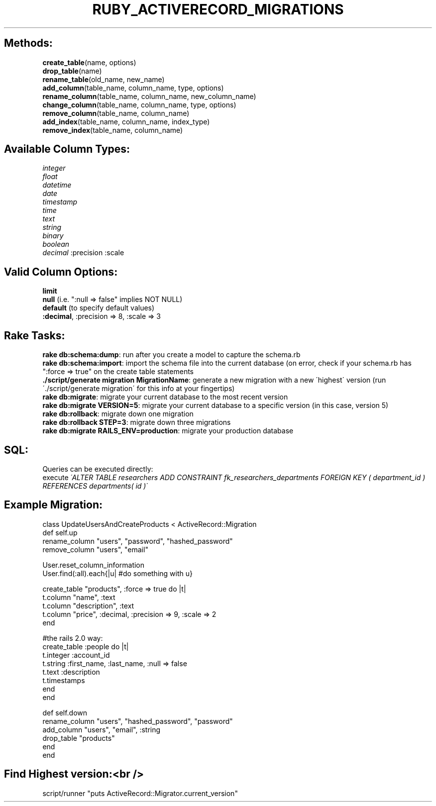 .\" generated with Ronn/v0.7.3
.\" http://github.com/rtomayko/ronn/tree/0.7.3
.
.TH "RUBY_ACTIVERECORD_MIGRATIONS" "1" "April 2011" "" ""
.
.SH "Methods:"
\fBcreate_table\fR(name, options)
.
.br
\fBdrop_table\fR(name)
.
.br
\fBrename_table\fR(old_name, new_name)
.
.br
\fBadd_column\fR(table_name, column_name, type, options)
.
.br
\fBrename_column\fR(table_name, column_name, new_column_name)
.
.br
\fBchange_column\fR(table_name, column_name, type, options)
.
.br
\fBremove_column\fR(table_name, column_name)
.
.br
\fBadd_index\fR(table_name, column_name, index_type)
.
.br
\fBremove_index\fR(table_name, column_name)
.
.br
.
.SH "Available Column Types:"
\fIinteger\fR
.
.br
\fIfloat\fR
.
.br
\fIdatetime\fR
.
.br
\fIdate\fR
.
.br
\fItimestamp\fR
.
.br
\fItime\fR
.
.br
\fItext\fR
.
.br
\fIstring\fR
.
.br
\fIbinary\fR
.
.br
\fIboolean\fR
.
.br
\fIdecimal\fR :precision :scale
.
.br
.
.SH "Valid Column Options:"
\fBlimit\fR
.
.br
\fBnull\fR (i\.e\. ":null => false" implies NOT NULL)
.
.br
\fBdefault\fR (to specify default values)
.
.br
\fB:decimal\fR, :precision => 8, :scale => 3
.
.br
.
.SH "Rake Tasks:"
\fBrake db:schema:dump\fR: run after you create a model to capture the schema\.rb
.
.br
\fBrake db:schema:import\fR: import the schema file into the current database (on error, check if your schema\.rb has ":force => true" on the create table statements
.
.br
\fB\./script/generate migration MigrationName\fR: generate a new migration with a new \'highest\' version (run \'\./script/generate migration\' for this info at your fingertips)
.
.br
\fBrake db:migrate\fR: migrate your current database to the most recent version
.
.br
\fBrake db:migrate VERSION=5\fR: migrate your current database to a specific version (in this case, version 5)
.
.br
\fBrake db:rollback\fR: migrate down one migration
.
.br
\fBrake db:rollback STEP=3\fR: migrate down three migrations
.
.br
\fBrake db:migrate RAILS_ENV=production\fR: migrate your production database
.
.br
.
.SH "SQL:"
Queries can be executed directly:
.
.br
execute \fI\'ALTER TABLE researchers ADD CONSTRAINT fk_researchers_departments FOREIGN KEY ( department_id ) REFERENCES departments( id )\'\fR
.
.br
.
.SH "Example Migration:"
.
.nf

class UpdateUsersAndCreateProducts < ActiveRecord::Migration
  def self\.up
    rename_column "users", "password", "hashed_password"
    remove_column "users", "email"

     User\.reset_column_information
     User\.find(:all)\.each{|u| #do something with u}

    create_table "products", :force => true do |t|
        t\.column "name", :text
        t\.column "description", :text
        t\.column "price", :decimal, :precision => 9, :scale => 2
    end

    #the rails 2\.0 way:
    create_table :people do |t|
      t\.integer :account_id
      t\.string  :first_name, :last_name, :null => false
      t\.text    :description
      t\.timestamps
    end
  end

  def self\.down
    rename_column "users", "hashed_password", "password"
    add_column "users", "email", :string
    drop_table "products"
  end
end
.
.fi
.
.SH "Find Highest version:<br />"
script/runner "puts ActiveRecord::Migrator\.current_version"
